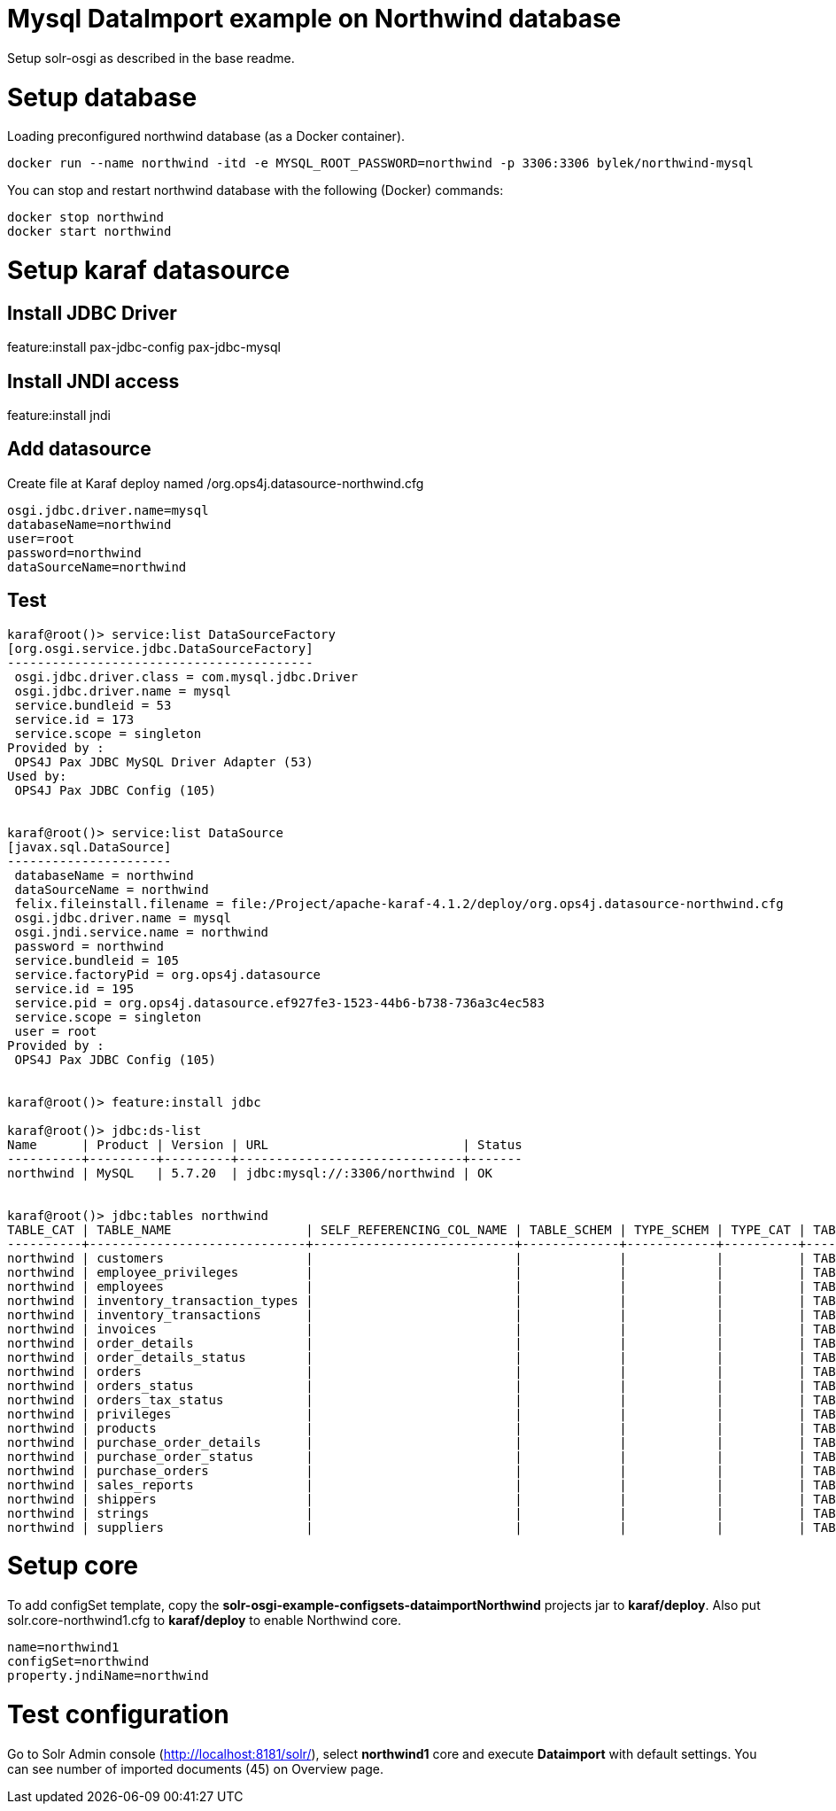 # Mysql DataImport example on Northwind database

Setup solr-osgi as described in the base readme.

# Setup database

Loading preconfigured northwind database (as a Docker container).

----
docker run --name northwind -itd -e MYSQL_ROOT_PASSWORD=northwind -p 3306:3306 bylek/northwind-mysql
----

You can stop and restart northwind database with the following (Docker) commands:

----
docker stop northwind
docker start northwind
----

# Setup karaf datasource

## Install JDBC Driver

feature:install pax-jdbc-config pax-jdbc-mysql

## Install JNDI access 

feature:install jndi

## Add datasource

Create file at Karaf deploy named /org.ops4j.datasource-northwind.cfg

----
osgi.jdbc.driver.name=mysql
databaseName=northwind
user=root
password=northwind
dataSourceName=northwind
----

## Test

----
karaf@root()> service:list DataSourceFactory                                                                                                                                                                                                                                
[org.osgi.service.jdbc.DataSourceFactory]
-----------------------------------------
 osgi.jdbc.driver.class = com.mysql.jdbc.Driver
 osgi.jdbc.driver.name = mysql
 service.bundleid = 53
 service.id = 173
 service.scope = singleton
Provided by : 
 OPS4J Pax JDBC MySQL Driver Adapter (53)
Used by: 
 OPS4J Pax JDBC Config (105)


karaf@root()> service:list DataSource                                                                                                                                                                                                                                       
[javax.sql.DataSource]
----------------------
 databaseName = northwind
 dataSourceName = northwind
 felix.fileinstall.filename = file:/Project/apache-karaf-4.1.2/deploy/org.ops4j.datasource-northwind.cfg
 osgi.jdbc.driver.name = mysql
 osgi.jndi.service.name = northwind
 password = northwind
 service.bundleid = 105
 service.factoryPid = org.ops4j.datasource
 service.id = 195
 service.pid = org.ops4j.datasource.ef927fe3-1523-44b6-b738-736a3c4ec583
 service.scope = singleton
 user = root
Provided by : 
 OPS4J Pax JDBC Config (105)


karaf@root()> feature:install jdbc 

karaf@root()> jdbc:ds-list 
Name      | Product | Version | URL                          | Status
----------+---------+---------+------------------------------+-------
northwind | MySQL   | 5.7.20  | jdbc:mysql://:3306/northwind | OK


karaf@root()> jdbc:tables northwind
TABLE_CAT | TABLE_NAME                  | SELF_REFERENCING_COL_NAME | TABLE_SCHEM | TYPE_SCHEM | TYPE_CAT | TABLE_TYPE | REMARKS | REF_GENERATION | TYPE_NAME
----------+-----------------------------+---------------------------+-------------+------------+----------+------------+---------+----------------+----------
northwind | customers                   |                           |             |            |          | TABLE      |         |                |
northwind | employee_privileges         |                           |             |            |          | TABLE      |         |                |
northwind | employees                   |                           |             |            |          | TABLE      |         |                |
northwind | inventory_transaction_types |                           |             |            |          | TABLE      |         |                |
northwind | inventory_transactions      |                           |             |            |          | TABLE      |         |                |
northwind | invoices                    |                           |             |            |          | TABLE      |         |                |
northwind | order_details               |                           |             |            |          | TABLE      |         |                |
northwind | order_details_status        |                           |             |            |          | TABLE      |         |                |
northwind | orders                      |                           |             |            |          | TABLE      |         |                |
northwind | orders_status               |                           |             |            |          | TABLE      |         |                |
northwind | orders_tax_status           |                           |             |            |          | TABLE      |         |                |
northwind | privileges                  |                           |             |            |          | TABLE      |         |                |
northwind | products                    |                           |             |            |          | TABLE      |         |                |
northwind | purchase_order_details      |                           |             |            |          | TABLE      |         |                |
northwind | purchase_order_status       |                           |             |            |          | TABLE      |         |                |
northwind | purchase_orders             |                           |             |            |          | TABLE      |         |                |
northwind | sales_reports               |                           |             |            |          | TABLE      |         |                |
northwind | shippers                    |                           |             |            |          | TABLE      |         |                |
northwind | strings                     |                           |             |            |          | TABLE      |         |                |
northwind | suppliers                   |                           |             |            |          | TABLE      |         |                |

----


# Setup core

To add configSet template, copy the *solr-osgi-example-configsets-dataimportNorthwind* projects jar to *karaf/deploy*. Also put solr.core-northwind1.cfg to *karaf/deploy* to enable Northwind core.

----
name=northwind1
configSet=northwind
property.jndiName=northwind
----


# Test configuration

Go to Solr Admin console (http://localhost:8181/solr/), select *northwind1* core and execute *Dataimport* with default settings. You can see number of imported documents (45) on Overview page.
